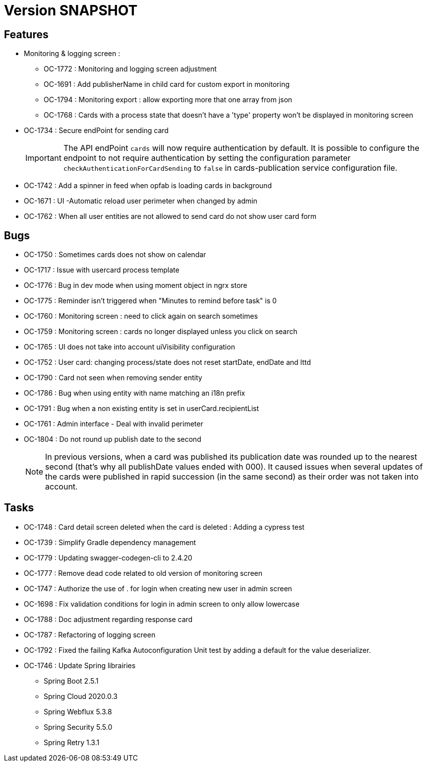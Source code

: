 // Copyright (c) 2018-2021 RTE (http://www.rte-france.com)
// See AUTHORS.txt
// This document is subject to the terms of the Creative Commons Attribution 4.0 International license.
// If a copy of the license was not distributed with this
// file, You can obtain one at https://creativecommons.org/licenses/by/4.0/.
// SPDX-License-Identifier: CC-BY-4.0

= Version SNAPSHOT

== Features

* Monitoring & logging screen : 
  - OC-1772 : Monitoring and logging screen adjustment
  - OC-1691 : Add publisherName in child card for custom export in monitoring
  - OC-1794 : Monitoring export : allow exporting more that one array from json 
  - OC-1768 : Cards with a process state that doesn't have a 'type' property won't be displayed in monitoring screen
+
* OC-1734 : Secure endPoint for sending card
+
IMPORTANT: The API endPoint `cards` will now require authentication by default. 
It is possible to configure the endpoint to not require authentication by setting the configuration parameter `checkAuthenticationForCardSending` to `false` in cards-publication service configuration file.
+
* OC-1742 : Add a spinner in feed when opfab is loading cards in background
* OC-1671 : UI -Automatic reload user perimeter when changed by admin 
* OC-1762 : When all user entities are not allowed to send card do not show user card form



== Bugs

* OC-1750 : Sometimes cards does not show on calendar
* OC-1717 : Issue with usercard process template
* OC-1776 : Bug in dev mode when using moment object in ngrx store
* OC-1775 : Reminder isn't triggered when "Minutes to remind before task" is 0
* OC-1760 : Monitoring screen : need to click again on search sometimes
* OC-1759 : Monitoring screen : cards no longer displayed unless you click on search
* OC-1765 : UI does not take into account uiVisibility configuration
* OC-1752 : User card: changing process/state does not reset startDate, endDate and lttd
* OC-1790 : Card not seen when removing sender entity
* OC-1786 : Bug when using entity with name matching an i18n prefix
* OC-1791 : Bug when a non existing entity is set in userCard.recipientList
* OC-1761 : Admin interface - Deal with invalid perimeter
* OC-1804 : Do not round up publish date to the second
+
NOTE: In previous versions, when a card was published its publication date was rounded up to the nearest second (that's why all publishDate values ended with 000). It caused issues when several updates of the cards were published in rapid succession (in the same second) as their order was not taken into account.

== Tasks

* OC-1748 : Card detail screen deleted when the card is deleted : Adding a cypress test
* OC-1739 : Simplify Gradle dependency management
* OC-1779 : Updating swagger-codegen-cli to 2.4.20
* OC-1777 : Remove dead code related to old version of monitoring screen
* OC-1747 : Authorize the use of . for login when creating new user in admin screen
* OC-1698 : Fix validation conditions for login in admin screen to only allow lowercase
* OC-1788 : Doc adjustment regarding response card
* OC-1787 : Refactoring of logging screen
* OC-1792 : Fixed the failing Kafka Autoconfiguration Unit test by adding a default for the value deserializer.
* OC-1746 : Update Spring librairies
** Spring Boot 2.5.1
** Spring Cloud 2020.0.3
** Spring Webflux 5.3.8
** Spring Security 5.5.0
** Spring Retry 1.3.1
